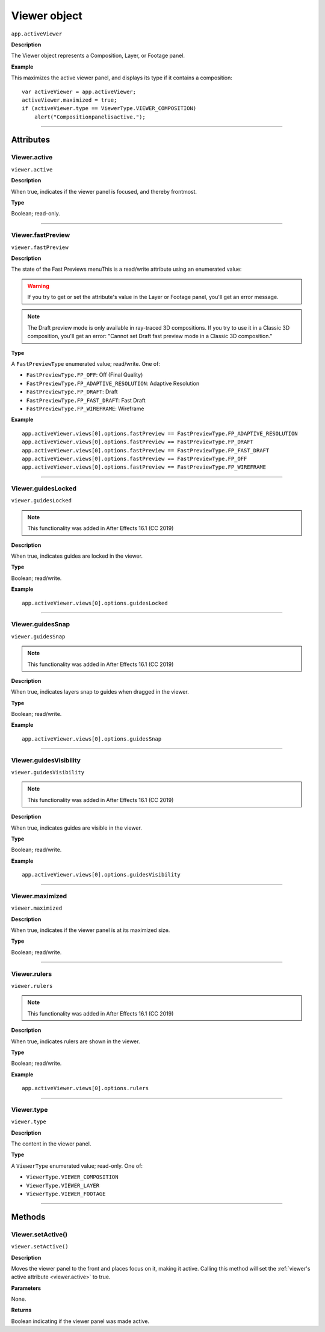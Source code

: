 .. highlight:: javascript
.. _Viewer:

Viewer object
################################################

``app.activeViewer``

**Description**

The Viewer object represents a Composition, Layer, or Footage panel.

**Example**

This maximizes the active viewer panel, and displays its type if it contains a composition::

    var activeViewer = app.activeViewer;
    activeViewer.maximized = true;
    if (activeViewer.type == ViewerType.VIEWER_COMPOSITION)
        alert("Compositionpanelisactive.");

----

==========
Attributes
==========

.. _Viewer.active:

Viewer.active
*********************************************

``viewer.active``

**Description**

When true, indicates if the viewer panel is focused, and thereby frontmost.

**Type**

Boolean; read-only.

----

.. _Viewer.fastPreview:

Viewer.fastPreview
*********************************************

``viewer.fastPreview``

**Description**

The state of the Fast Previews menuThis is a read/write attribute using an enumerated value:

.. warning::
	If you try to get or set the attribute's value in the Layer or Footage panel, you'll get an error message.

.. note::
	The Draft preview mode is only available in ray-traced 3D compositions. If you try to use it in a Classic 3D composition, you'll get an error: "Cannot set Draft fast preview mode in a Classic 3D composition."

**Type**

A ``FastPreviewType`` enumerated value; read/write. One of:

-  ``FastPreviewType.FP_OFF``: Off (Final Quality)
-  ``FastPreviewType.FP_ADAPTIVE_RESOLUTION``: Adaptive Resolution
-  ``FastPreviewType.FP_DRAFT``: Draft
-  ``FastPreviewType.FP_FAST_DRAFT``: Fast Draft
-  ``FastPreviewType.FP_WIREFRAME``: Wireframe

**Example**

::

	app.activeViewer.views[0].options.fastPreview == FastPreviewType.FP_ADAPTIVE_RESOLUTION
	app.activeViewer.views[0].options.fastPreview == FastPreviewType.FP_DRAFT
	app.activeViewer.views[0].options.fastPreview == FastPreviewType.FP_FAST_DRAFT
	app.activeViewer.views[0].options.fastPreview == FastPreviewType.FP_OFF
	app.activeViewer.views[0].options.fastPreview == FastPreviewType.FP_WIREFRAME

----

.. _Viewer.guidesLocked:

Viewer.guidesLocked
*********************************************

``viewer.guidesLocked``

.. note::
   This functionality was added in After Effects 16.1 (CC 2019)

**Description**

When true, indicates guides are locked in the viewer.

**Type**

Boolean; read/write.

**Example**

::

	app.activeViewer.views[0].options.guidesLocked

----

.. _Viewer.guidesSnap:

Viewer.guidesSnap
*********************************************

``viewer.guidesSnap``

.. note::
   This functionality was added in After Effects 16.1 (CC 2019)

**Description**

When true, indicates layers snap to guides when dragged in the viewer.

**Type**

Boolean; read/write.

**Example**

::

	app.activeViewer.views[0].options.guidesSnap

----

.. _Viewer.guidesVisibility:

Viewer.guidesVisibility
*********************************************

``viewer.guidesVisibility``

.. note::
   This functionality was added in After Effects 16.1 (CC 2019)

**Description**

When true, indicates guides are visible in the viewer.

**Type**

Boolean; read/write.

**Example**

::

	app.activeViewer.views[0].options.guidesVisibility

----

.. _Viewer.maximized:

Viewer.maximized
*********************************************

``viewer.maximized``

**Description**

When true, indicates if the viewer panel is at its maximized size.

**Type**

Boolean; read/write.

----

.. _Viewer.rulers:

Viewer.rulers
*********************************************

``viewer.rulers``

.. note::
   This functionality was added in After Effects 16.1 (CC 2019)

**Description**

When true, indicates rulers are shown in the viewer.

**Type**

Boolean; read/write.

**Example**

::

	app.activeViewer.views[0].options.rulers

----

.. _Viewer.type:

Viewer.type
*********************************************

``viewer.type``

**Description**

The content in the viewer panel.

**Type**

A ``ViewerType`` enumerated value; read-only. One of:

-  ``ViewerType.VIEWER_COMPOSITION``
-  ``ViewerType.VIEWER_LAYER``
-  ``ViewerType.VIEWER_FOOTAGE``

----

=======
Methods
=======

.. _Viewer.setActive:

Viewer.setActive()
*********************************************

``viewer.setActive()``

**Description**

Moves the viewer panel to the front and places focus on it, making it active. Calling this method will set the :ref:`viewer's active attribute <viewer.active>` to true.

**Parameters**

None.

**Returns**

Boolean indicating if the viewer panel was made active.
